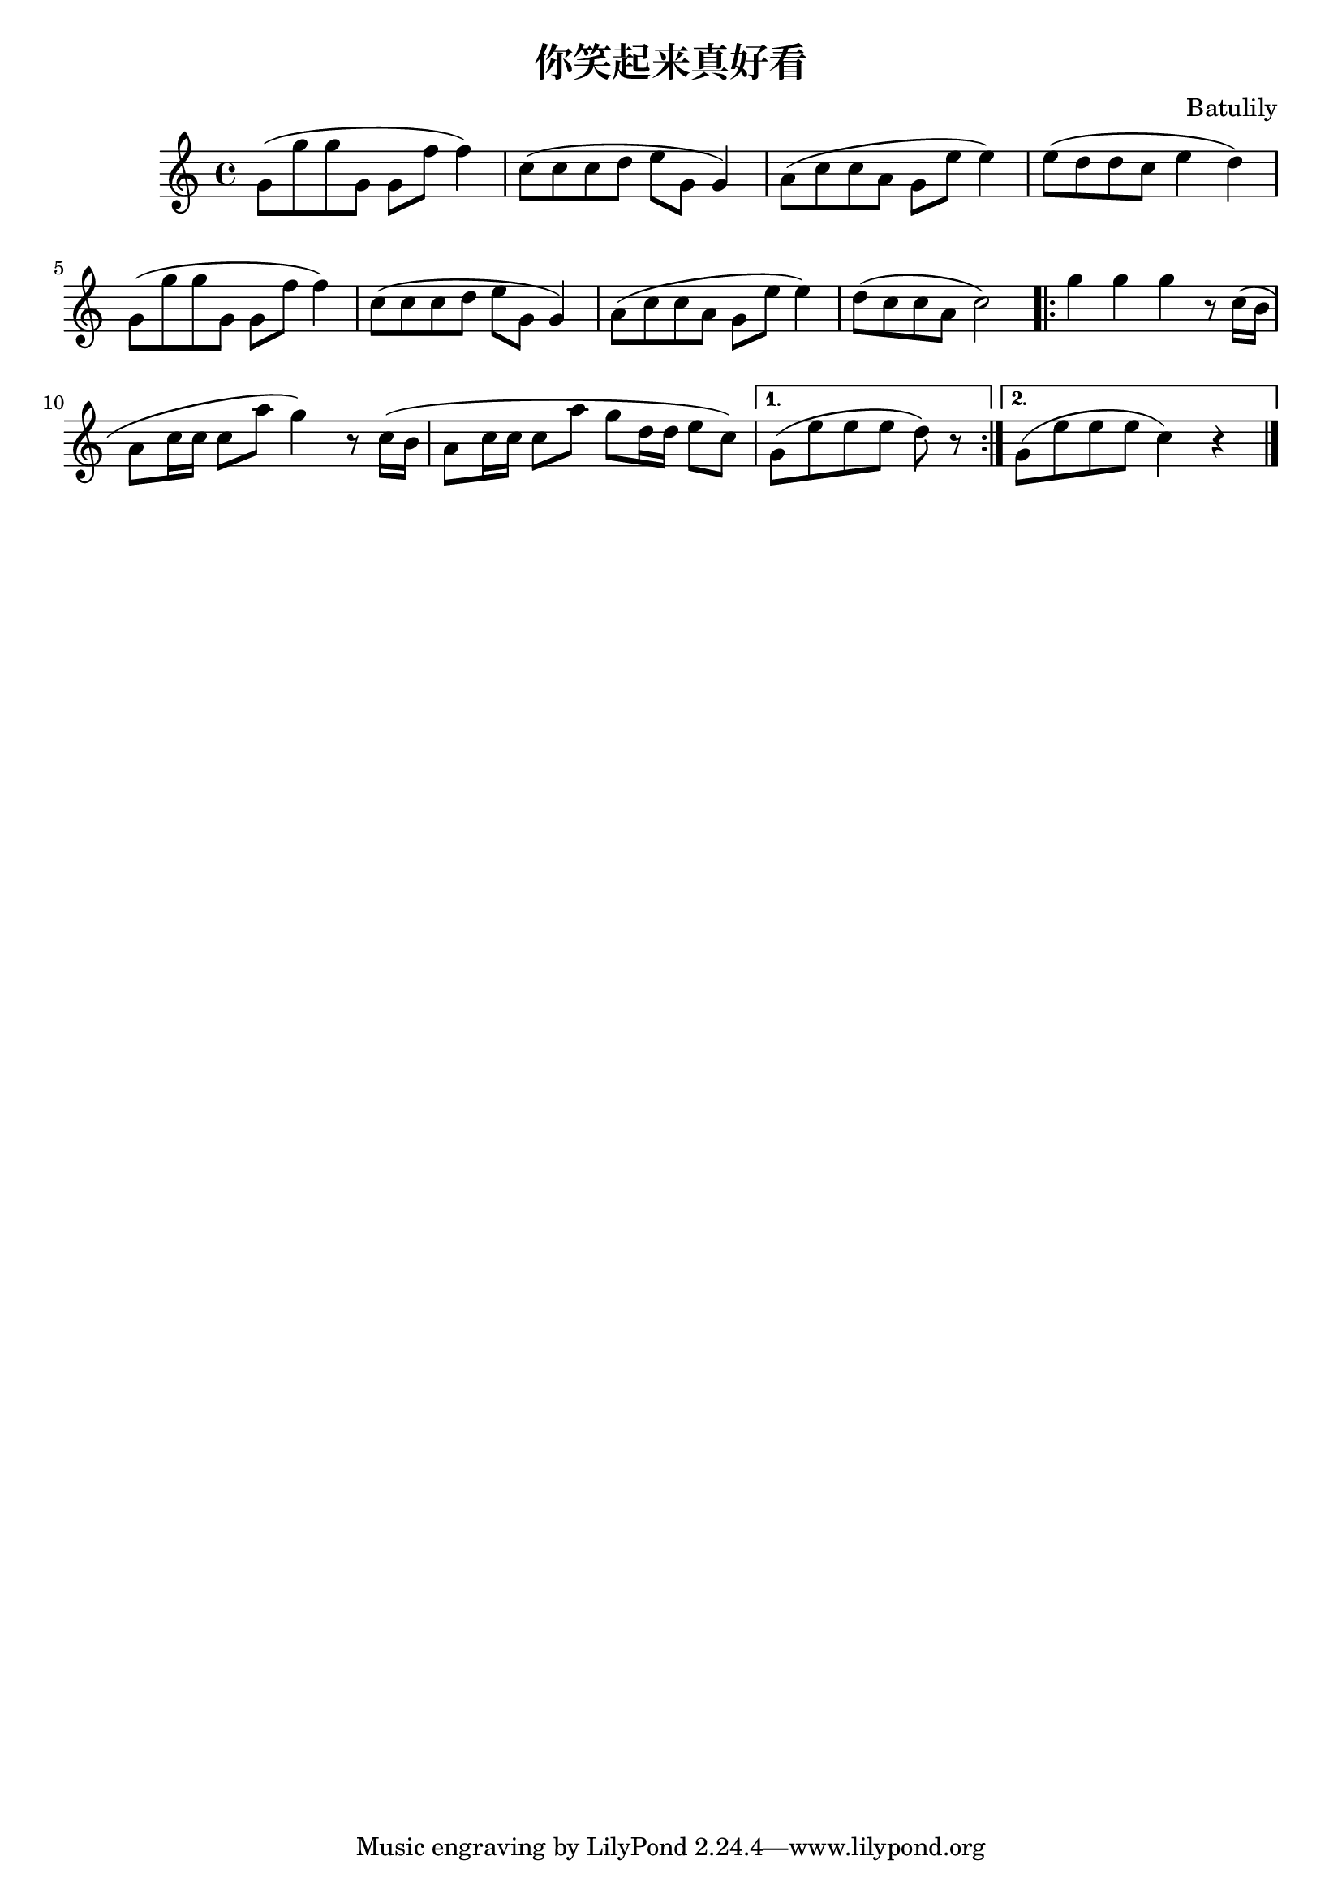 \header {

title = "你笑起来真好看" 
composer = "Batulily" 

}

    

  melody = \relative c'' {
  \clef treble
  \key c \major
  \time 4/4

g8( g' g g, g f' f4)  |
c8( c c d e g, g4) |
a8( c c a g e' e4) |
e8( d d c e4 d) |

g,8( g' g g, g f' f4) |
c8( c c d e g, g4) |
a8( c c a g e' e4) |
d8( c c a c2) |

%chorus

\repeat volda 2 {
g'4 g g r8 c,16( b |
a8 c16 c c8 a' g4) r8 c,16( b |
a8 c16 c c8 a' g d16 d e8 c) |
}

\alternative 
{
{
g8( e' e e d) r |
}

{
g,8( e' e e c4) r \bar "|."
} 
}

  }

\score {
  \new Staff \melody
  \layout { }
  \midi { 
  \tempo 4 = 100
  }
}
